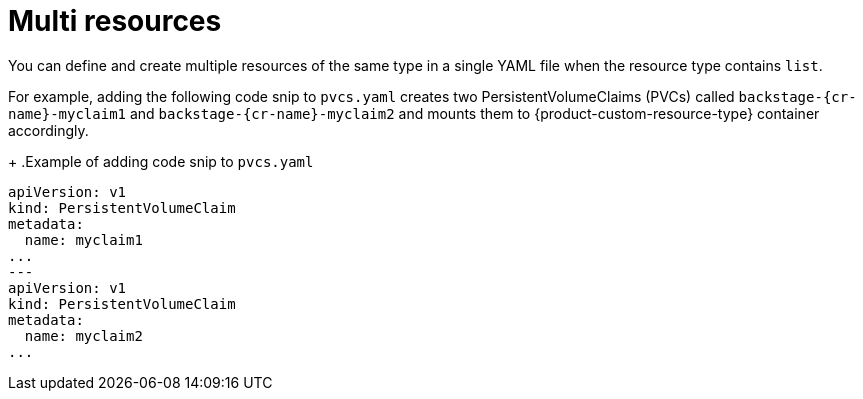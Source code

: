 :_mod-docs-content-type: CONCEPT

[id="con-multi-resources"]
= Multi resources

You can define and create multiple resources of the same type in a single YAML file when the resource type contains `list`.

For example, adding the following code snip to `pvcs.yaml` creates two PersistentVolumeClaims (PVCs) called `backstage-{cr-name}-myclaim1` and `backstage-{cr-name}-myclaim2` and mounts them to {product-custom-resource-type}  container accordingly.
+
.Example of adding code snip to `pvcs.yaml`
[source,yaml]
----
apiVersion: v1
kind: PersistentVolumeClaim
metadata:
  name: myclaim1
...
---
apiVersion: v1
kind: PersistentVolumeClaim
metadata:
  name: myclaim2
...
----